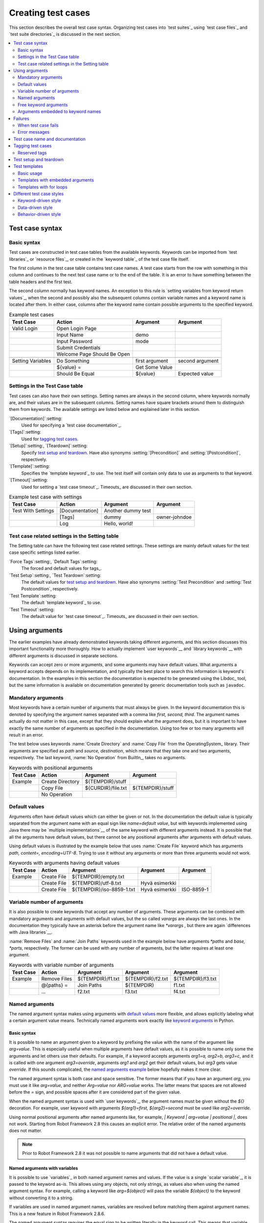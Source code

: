 Creating test cases
===================

This section describes the overall test case syntax. Organizing test
cases into `test suites`_ using `test case files`_ and `test suite
directories`_ is discussed in the next section.

.. contents::
   :depth: 2
   :local:

Test case syntax
----------------

Basic syntax
~~~~~~~~~~~~

Test cases are constructed in test case tables from the available
keywords. Keywords can be imported from `test libraries`_ or `resource
files`_, or created in the `keyword table`_ of the test case file
itself.

.. _keyword table: `user keywords`_

The first column in the test case table contains test case names. A
test case starts from the row with something in this column and
continues to the next test case name or to the end of the table. It is
an error to have something between the table headers and the first
test.

The second column normally has keyword names. An exception to this rule
is `setting variables from keyword return values`_, when the second and
possibly also the subsequent columns contain variable names and a keyword
name is located after them. In either case, columns after the keyword name
contain possible arguments to the specified keyword.

.. _setting variables from keyword return values: `User keyword return values`_

.. _example-tests:
.. table:: Example test cases
   :class: example

   ==================  ===========================  ==================  ===============
       Test Case                  Action                 Argument          Argument
   ==================  ===========================  ==================  ===============
   Valid Login         Open Login Page
   \                   Input Name                   demo
   \                   Input Password               mode
   \                   Submit Credentials
   \                   Welcome Page Should Be Open
   \
   Setting Variables   Do Something                 first argument      second argument
   \                   ${value} =                   Get Some Value      \
   \                   Should Be Equal              ${value}            Expected value
   ==================  ===========================  ==================  ===============

Settings in the Test Case table
~~~~~~~~~~~~~~~~~~~~~~~~~~~~~~~

Test cases can also have their own settings. Setting names are always
in the second column, where keywords normally are, and their values
are in the subsequent columns. Setting names have square brackets around
them to distinguish them from keywords. The available settings are listed
below and explained later in this section.

`[Documentation]`:setting:
    Used for specifying a `test case documentation`_.

`[Tags]`:setting:
    Used for `tagging test cases`_.

`[Setup]`:setting:, `[Teardown]`:setting:
   Specify `test setup and teardown`_. Have also synonyms
   :setting:`[Precondition]` and :setting:`[Postcondition]`,
   respectively.

`[Template]`:setting:
   Specifies the `template keyword`_ to use. The test itself will contain only
   data to use as arguments to that keyword.

`[Timeout]`:setting:
   Used for setting a `test case timeout`_. Timeouts_ are discussed in
   their own section.


.. table:: Example test case with settings
   :class: example

   ==================  ===========================  ==================  ===============
       Test Case                  Action                 Argument          Argument
   ==================  ===========================  ==================  ===============
   Test With Settings  [Documentation]              Another dummy test
   \                   [Tags]                       dummy               owner-johndoe
   \                   Log                          Hello, world!
   ==================  ===========================  ==================  ===============

Test case related settings in the Setting table
~~~~~~~~~~~~~~~~~~~~~~~~~~~~~~~~~~~~~~~~~~~~~~~

The Setting table can have the following test case related
settings. These settings are mainly default values for the
test case specific settings listed earlier.

`Force Tags`:setting:, `Default Tags`:setting:
   The forced and default values for tags_.

`Test Setup`:setting:, `Test Teardown`:setting:
   The default values for `test setup and teardown`_. Have also synonyms
   :setting:`Test Precondition` and :setting:`Test Postcondition`,
   respectively.

`Test Template`:setting:
   The default `template keyword`_ to use.

`Test Timeout`:setting:
   The default value for `test case timeout`_. Timeouts_ are discussed in
   their own section.

Using arguments
---------------

The earlier examples have already demonstrated keywords taking
different arguments, and this section discusses this important
functionality more thoroughly. How to actually implement `user
keywords`__ and `library keywords`__ with different arguments is
discussed in separate sections.

Keywords can accept zero or more arguments, and some arguments may
have default values. What arguments a keyword accepts depends on its
implementation, and typically the best place to search this
information is keyword's documentation. In the examples in this
section the documentation is expected to be generated using the
Libdoc_ tool, but the same information is available on
documentation generated by generic documentation tools such as
``javadoc``.

__ `User keyword arguments`_
__ `Keyword arguments`_

Mandatory arguments
~~~~~~~~~~~~~~~~~~~

Most keywords have a certain number of arguments that must always be
given.  In the keyword documentation this is denoted by specifying the
argument names separated with a comma like `first, second,
third`. The argument names actually do not matter in this case, except
that they should explain what the argument does, but it is important
to have exactly the same number of arguments as specified in the
documentation. Using too few or too many arguments will result in an
error.

The test below uses keywords :name:`Create Directory` and :name:`Copy
File` from the OperatingSystem_ library. Their arguments are
specified as `path` and `source, destination`, which means
that they take one and two arguments, respectively. The last keyword,
:name:`No Operation` from BuiltIn_, takes no arguments.

.. table:: Keywords with positional arguments
   :class: example

   =============  ================  ==================  ==================
     Test Case         Action            Argument            Argument
   =============  ================  ==================  ==================
   Example        Create Directory  ${TEMPDIR}/stuff
   \              Copy File         ${CURDIR}/file.txt  ${TEMPDIR}/stuff
   \              No Operation
   =============  ================  ==================  ==================

Default values
~~~~~~~~~~~~~~

Arguments often have default values which can either be given or
not. In the documentation the default value is typically separated
from the argument name with an equal sign like `name=default
value`, but with keywords implemented using Java there may be
`multiple implementations`__ of the same keyword with different
arguments instead. It is possible that all the arguments have default
values, but there cannot be any positional arguments after arguments
with default values.

__ `Default values with Java`_

Using default values is illustrated by the example below that uses
:name:`Create File` keyword which has arguments `path, content=,
encoding=UTF-8`. Trying to use it without any arguments or more than
three arguments would not work.

.. table:: Keywords with arguments having default values
   :class: example

   =============  ================  =========================  ====================  ============
     Test Case         Action               Argument                 Argument          Argument
   =============  ================  =========================  ====================  ============
   Example        Create File       ${TEMPDIR}/empty.txt
   \              Create File       ${TEMPDIR}/utf-8.txt       Hyvä esimerkki
   \              Create File       ${TEMPDIR}/iso-8859-1.txt  Hyvä esimerkki        ISO-8859-1
   =============  ================  =========================  ====================  ============

.. _varargs:

Variable number of arguments
~~~~~~~~~~~~~~~~~~~~~~~~~~~~

It is also possible to create keywords that accept any number of
arguments. These arguments can be combined with mandatory arguments
and arguments with default values, but the so called *varargs* are
always the last ones. In the documentation they typically have an
asterisk before the argument name like `*varargs` , but there
are again `differences with Java libraries`__.

__ `Variable number of arguments with Java`_

:name:`Remove Files` and :name:`Join Paths` keywords used in the
example below have arguments `*paths` and `base, *parts`,
respectively. The former can be used with any number of arguments, but
the latter requires at least one argument.

.. table:: Keywords with variable number of arguments
   :class: example

   =============  ================  =================  =================  =================
     Test Case         Action            Argument           Argument           Argument
   =============  ================  =================  =================  =================
   Example        Remove Files      ${TEMPDIR}/f1.txt  ${TEMPDIR}/f2.txt  ${TEMPDIR}/f3.txt
   \              @{paths} =        Join Paths         ${TEMPDIR}         f1.txt
   \              ...               f2.txt             f3.txt             f4.txt
   =============  ================  =================  =================  =================

.. _Named argument syntax:

Named arguments
~~~~~~~~~~~~~~~

The named argument syntax makes using arguments with `default values`_ more
flexible, and allows explicitly labeling what a certain argument value means.
Technically named arguments work exactly like `keyword arguments`__ in Python.

__ http://docs.python.org/2/tutorial/controlflow.html#keyword-arguments

Basic syntax
''''''''''''

It is possible to name an argument given to a keyword by prefixing the value
with the name of the argument like `arg=value`. This is especially
useful when multiple arguments have default values, as it is
possible to name only some the arguments and let others use their defaults.
For example, if a keyword accepts arguments `arg1=a, arg2=b, arg3=c`,
and it is called with one argument `arg3=override`, arguments
`arg1` and `arg2` get their default values, but `arg3`
gets value `override`. If this sounds complicated, the `named arguments
example`_ below hopefully makes it more clear.

The named argument syntax is both case and space sensitive. The former
means that if you have an argument `arg`, you must use it like
`arg=value`, and neither `Arg=value` nor `ARG=value`
works.  The latter means that spaces are not allowed before the `=`
sign, and possible spaces after it are considered part of the given value.

When the named argument syntax is used with `user keywords`_, the argument
names must be given without the `${}` decoration. For example, user
keyword with arguments `${arg1}=first, ${arg2}=second` must be used
like `arg2=override`.

Using normal positional arguments after named arguments like, for example,
`| Keyword | arg=value | positional |`, does not work.
Starting from Robot Framework 2.8 this causes an explicit error.
The relative order of the named arguments does not matter.

.. note:: Prior to Robot Framework 2.8 it was not possible to name arguments
          that did not have a default value.

Named arguments with variables
''''''''''''''''''''''''''''''

It is possible to use `variables`_ in both named argument names and values.
If the value is a single `scalar variable`_, it is passed to the keyword as-is.
This allows using any objects, not only strings, as values also when using
the named argument syntax. For example, calling a keyword like `arg=${object}`
will pass the variable `${object}` to the keyword without converting it to
a string.

If variables are used in named argument names, variables are resolved before
matching them against argument names. This is a new feature in Robot Framework
2.8.6.

The named argument syntax requires the equal sign to be written literally
in the keyword call. This means that variable alone can never trigger the
named argument syntax, not even if it has a value like like `foo=bar`. This is
important to remember especially when wrapping keywords into other keywords.
If, for example, a keyword takes a `variable number of arguments`_ like
`@{args}` and passes all of them to another keyword using the same `@{args}`
syntax, possible `named=arg` syntax used in the calling side is not recognized.
This is illustrated by the example below.

.. table:: Named arguments are not recognized from variable values
   :class: example

   =============  ============  ============  ============
     Test Case       Action       Argument      Argument
   =============  ============  ============  ============
   Example        Run Program   shell=True    # This will not come as a named argument to Run Process
   =============  ============  ============  ============

.. table::
   :class: example

   =============  ============  ============  ============  ============
      Keyword        Action       Argument      Argument      Argument
   =============  ============  ============  ============  ============
   Run Program    [Arguments]   @{args}
   \              Run Process   program.py    @{args}       # Named arguments are not recognized from inside @{args}
   =============  ============  ============  ============  ============

If keyword needs to accept and pass forward any named arguments, it must be
changed to accept `free keyword arguments`_. See `kwargs examples`_ for
a wrapper keyword version that can pass both positional and named arguments
forward.

Escaping named arguments syntax
'''''''''''''''''''''''''''''''

The named argument syntax is used only when the part of the argument
before the equal sign matches one of the keyword's arguments. It is possible
that there is a positional argument with a literal value like `foo=quux`,
and also an unrelated argument with name `foo`. In this case the argument
`foo` either incorrectly gets the value `quux` or, more likely,
there is a syntax error.

In these rare cases where there are accidental matches, it is possible to
use the backslash character to escape__ the syntax like `foo\=quux`.
Now the argument will get a literal value `foo=quux`. Note that escaping
is not needed if there are no arguments with name `foo`, but because it
makes the situation more explicit, it may nevertheless be a good idea.

__ Escaping_

Where named arguments are supported
'''''''''''''''''''''''''''''''''''

As already explained, the named argument syntax works with keywords. In
addition to that, it also works when `importing libraries`_.

Naming arguments is supported by `user keywords`_ and by most `test libraries`_.
The only exception are Java based libraries that use the `static library API`_.
Library documentation generated with Libdoc_ has a note does the library
support named arguments or not.

.. note:: Prior to Robot Framework 2.8 named argument syntax did not work
          with test libraries using the `dynamic library API`_.

Named arguments example
'''''''''''''''''''''''

The following example demonstrates using the named arguments syntax with
library keywords, user keywords, and when importing the Telnet_ test library.

.. table:: Named argument example
   :class: example

   =============  ===========  ===========  =======================
      Setting        Value        Value             Value
   =============  ===========  ===========  =======================
   Library        Telnet       prompt=$     default_log_level=DEBUG
   =============  ===========  ===========  =======================

.. table::
   :class: example

   =============  ================  ============  ============  =============
     Test Case          Action        Argument      Argument      Argument
   =============  ================  ============  ============  =============
   Example        Open connection   10.0.0.42     port=${PORT}  alias=example
   \              List files        options=-lh
   \              List files        path=/tmp     options=-l
   =============  ================  ============  ============  =============

.. table::
   :class: example

   =============  =================  =====================  ============  ============
     Keyword            Action              Argument          Argument      Argument
   =============  =================  =====================  ============  ============
   List files     [Arguments]        ${path}=.              ${options}=
   \              Execute command    ls ${options} ${path}
   =============  =================  =====================  ============  ============

Free keyword arguments
~~~~~~~~~~~~~~~~~~~~~~

Robot Framework 2.8 added support for `Python style free keyword arguments`__
(`**kwargs`). What this means is that keywords can receive all arguments that
use the `name=value` syntax and do not match any other arguments as kwargs.

Free keyword arguments support variables similarly as `named arguments
<Named arguments with variables_>`__. In practice that means that variables
can be used both in names and values, but the escape sign must always be
visible literally. For example, both `foo=${bar}` and `${foo}=${bar}` are
valid, as long as the variables that are used exist. An extra limitation is
that free keyword argument names must always be strings. Support for variables
in names is a new feature in Robot Framework 2.8.6, prior to that possible
variables were left un-resolved.

Initially free keyword arguments only worked with Python based libraries, but
Robot Framework 2.8.2 extended the support to the `dynamic library API`_
and Robot Framework 2.8.3 extended it further to Java based libraries and to
the `remote library interface`_. Finally, user keywords got `kwargs support
<Kwargs with user keywords_>`__ in Robot Framework 2.9. In other words,
all keywords can nowadays support kwargs.

__ http://docs.python.org/2/tutorial/controlflow.html#keyword-arguments

Kwargs examples
'''''''''''''''

As the first example of using kwargs, let's take a look at
:name:`Run Process` keyword in the Process_ library. It has a signature
`command, *arguments, **configuration`, which means that it takes the command
to execute (`command`), its arguments as `variable number of arguments`_
(`*arguments`) and finally optional configuration parameters as free keyword
arguments (`**configuration`). The example below also shows that variables
work with free keyword arguments exactly like when `using the named argument
syntax`__.

.. table:: Free keyword arguments with library keyword
   :class: example

   =============  ============  ============  ============  ============  ==============
     Test Case       Action       Argument      Argument      Argument       Argument
   =============  ============  ============  ============  ============  ==============
   Using Kwargs   Run Process   program.py    arg1          arg2          cwd=/home/user
   \              Run Process   program.py    argument      shell=True    env=${ENVIRON}
   =============  ============  ============  ============  ============  ==============

See `Free keyword arguments (**kwargs)`_ section under `Creating test
libraries`_ for more information about using the kwargs syntax in
your custom test libraries.

As the second example, let's create a wrapper `user keyword`_ for running the
`program.py` in the above example. The wrapper keyword :name:`Run Program`
accepts any number of arguments and kwargs, and passes them forward for
:name:`Run Process` along with the name of the command to execute.

.. table:: Free keyword arguments with user keyword
   :class: example

   =============  ============  ============  ============  ==============
     Test Case       Action       Argument      Argument      Argument
   =============  ============  ============  ============  ==============
   Using Kwargs   Run Program   arg1          arg2          cwd=/home/user
   \              Run Program   argument      shell=True    env=${ENVIRON}
   =============  ============  ============  ============  ==============

.. table::
   :class: example

   =============  =================  ================  ================  ================
      Keyword          Action            Argument          Argument          Argument
   =============  =================  ================  ================  ================
   Run Program    [Arguments]        @{arguments}      &{configuration}
   \              Run Process        program.py        @{arguments}      &{configuration}
   =============  =================  ================  ================  ================

__ `Named arguments with variables`_

Arguments embedded to keyword names
~~~~~~~~~~~~~~~~~~~~~~~~~~~~~~~~~~~

A totally different approach to specify arguments is embedding them
into keyword names. This syntax is supported by both `test library keywords`__
and `user keywords`__.

__ `Embedding arguments into keyword names`_
__ `Embedding arguments into keyword name`_

Failures
--------

When test case fails
~~~~~~~~~~~~~~~~~~~~

A test case fails if any of the keyword it uses fails. Normally this means that
execution of that test case is stopped, possible `test teardown`_ is executed,
and then execution continues from the next test case. It is also possible to
use special `continuable failures`__ if stopping test execution is not desired.

Error messages
~~~~~~~~~~~~~~

The error message assigned to a failed test case is got directly from the
failed keyword. Often the error message is created by the keyword itself, but
some keywords allow configuring them.

In some circumstances, for example when continuable failures are used,
a test case can fail multiple times. In that case the final error message
is got by combining the individual errors. Very long error messages are
automatically cut from the middle to keep reports_ easier to read. Full
error messages are always visible in log_ file as a message of the failed
keyword.

By default error messages are normal text, but
starting from Robot Framework 2.8 they can `contain HTML formatting`__. This
is enabled by starting the error message with marker string `*HTML*`.
This marker will be removed from the final error message shown in reports
and logs. Using HTML in a custom message is shown in the second example below.

.. table:: Keyword error messages
   :class: example

   +--------------+-----------------+---------------------+----------+-------------------------+
   |  Test Case   |     Action      |       Argument      | Argument |        Argument         |
   +==============+=================+=====================+==========+=========================+
   | Normal Error | Fail            | This is a rather    |          |                         |
   |              |                 | boring example...   |          |                         |
   +--------------+-----------------+---------------------+----------+-------------------------+
   | HTML Error   | ${number}=      | Get Number          |          |                         |
   +--------------+-----------------+---------------------+----------+-------------------------+
   |              | Should Be Equal | ${number}           | 42       | \*HTML\* Number is not  |
   |              |                 |                     |          | my <b>MAGIC</b> number. |
   +--------------+-----------------+---------------------+----------+-------------------------+

__ `Continue on failure`_
__ `HTML in error messages`_

Test case name and documentation
--------------------------------

The test case name comes directly from the Test Case table: it is
exactly what is entered into the test case column. Test cases in one
test suite should have unique names.  Pertaining to this, you can also
use the `automatic variable`_ `${TEST_NAME}` within the test
itself to refer to the test name. It is available whenever a test is
being executed, including all user keywords, as well as the test setup
and the test teardown.

The :setting:`[Documentation]` setting allows you to set a free
documentation for a test case. That text is shown in the command line
output, as well as the resulting test logs and test reports.

If the documentation is long, it can be `split into several cells`__
that are catenated together with spaces. It is possible to use simple
`HTML formatting`_ and variables_ can be used to make the
documentation dynamic. Starting from Robot Framework 2.7, if
documentation is split in multiple lines, the lines themselves are
`catenated using newlines`__. Newlines are not added if the line already ends
with a newline or it ends with an `escaping backslash`__.

__ `Dividing test data to several rows`_
__ `Automatic newlines in test data`_
__ `Escaping`_

.. table:: Test case documentation examples
   :class: example

   +--------------+-----------------+----------------------+----------------------------+
   |  Test Case   |     Action      |       Argument       |           Argument         |
   +==============+=================+======================+============================+
   | Simple       | [Documentation] | Simple documentation |                            |
   +--------------+-----------------+----------------------+----------------------------+
   |              | No Operation    |                      |                            |
   +--------------+-----------------+----------------------+----------------------------+
   | Splitting    | [Documentation] | This documentation   | it has been split into     |
   |              |                 | is a bit longer and  | several columns.           |
   +--------------+-----------------+----------------------+----------------------------+
   |              | No Operation    |                      |                            |
   +--------------+-----------------+----------------------+----------------------------+
   | Many lines   | [Documentation] | Here we have         |                            |
   +--------------+-----------------+----------------------+----------------------------+
   |              | ...             | an automatic newline |                            |
   +--------------+-----------------+----------------------+----------------------------+
   |              | No Operation    |                      |                            |
   +--------------+-----------------+----------------------+----------------------------+
   | Formatting   | [Documentation] | \*This is bold\*,    | here is a link:            |
   |              |                 | \_this italic\_  and | \http://robotframework.org |
   +--------------+-----------------+----------------------+----------------------------+
   |              | No Operation    |                      |                            |
   +--------------+-----------------+----------------------+----------------------------+
   | Variables    | [Documentation] | Executed at ${HOST}  |                            |
   |              |                 | by ${USER}           |                            |
   +--------------+-----------------+----------------------+----------------------------+
   |              | No Operation    |                      |                            |
   +--------------+-----------------+----------------------+----------------------------+

It is important that test cases have clear and descriptive names, and
in that case they normally do not need any documentation. If the logic
of the test case needs documenting, it is often a sign that keywords
in the test case need better names and they are to be enhanced,
instead of adding extra documentation. Finally, metadata, such as the
environment and user information in the last example above, is often
better specified using tags_.

.. _test case tags:

Tagging test cases
------------------

Using tags in Robot Framework is a simple, yet powerful mechanism for
classifying test cases. Tags are free text and they can be used at
least for the following purposes:

- Tags are shown in test reports_, logs_ and, of course, in the test
  data, so they provide metadata to test cases.
- Statistics__ about test cases (total, passed, failed  are
  automatically collected based on tags).
- With tags, you can `include or exclude`__ test cases to be executed.
- With tags, you can specify which test cases are considered `critical`_.

__ `Configuring statistics`_
__ `By tag names`_

In this section it is only explained how to set tags for test
cases, and different ways to do it are listed below. These
approaches can naturally be used together.

`Force Tags`:setting: in the Setting table
   All test cases in a test case file with this setting always get
   specified tags. If it is used in the `test suite initialization file`,
   all test cases in sub test suites get these tags.

`Default Tags`:setting: in the Setting table
   Test cases that do not have a :setting:`[Tags]` setting of their own
   get these tags. Default tags are not supported in test suite initialization
   files.

`[Tags]`:setting: in the Test Case table
   A test case always gets these tags. Additionally, it does not get the
   possible tags specified with :setting:`Default Tags`, so it is possible
   to override the :setting:`Default Tags` by using empty value. It is
   also possible to use value `NONE` to override default tags.

`--settag`:option: command line option
   All executed test cases get tags set with this option in addition
   to tags they got elsewhere.

`Set Tags`:name:, `Remove Tags`:name:, `Fail`:name: and `Pass Execution`:name: keywords
   These BuiltIn_ keywords can be used to manipulate tags dynamically
   during the test execution.

Tags are free text, but they are normalized so that they are converted
to lowercase and all spaces are removed. If a test case gets the same tag
several times, other occurrences than the first one are removed. Tags
can be created using variables, assuming that those variables exist.

.. table:: Tagging example
   :class: example

   ============  ==========  =======  =======
     Setting       Value      Value    Value
   ============  ==========  =======  =======
   Force Tags    req-42
   Default Tags  owner-john  smoke
   ============  ==========  =======  =======

.. table::
   :class: example

   ==========  =========  =======  =======
    Variable     Value     Value    Value
   ==========  =========  =======  =======
   ${HOST}     10.0.1.42
   ==========  =========  =======  =======

.. table::
   :class: example

   +---------------+-----------------+---------------------+------------------------+
   |   Test Case   |     Action      |       Argument      |         Argument       |
   +===============+=================+=====================+========================+
   | No own tags   | [Documentation] | This test has tags  | owner-john, smoke,     |
   |               |                 |                     | req-42                 |
   +---------------+-----------------+---------------------+------------------------+
   |               | No Operation    |                     |                        |
   +---------------+-----------------+---------------------+------------------------+
   |               |                 |                     |                        |
   +---------------+-----------------+---------------------+------------------------+
   | With own tags | [Documentation] | This test has tags  | not_ready, owner-mrx,  |
   |               |                 |                     | req-42                 |
   +---------------+-----------------+---------------------+------------------------+
   |               | [Tags]          | owner-mrx           | not_ready              |
   +---------------+-----------------+---------------------+------------------------+
   |               | No Operation    |                     |                        |
   +---------------+-----------------+---------------------+------------------------+
   |               |                 |                     |                        |
   +---------------+-----------------+---------------------+------------------------+
   | Own tags with | [Documentation] | This test has tags  | host-10.0.1.42, req-42 |
   | variables     |                 |                     |                        |
   +---------------+-----------------+---------------------+------------------------+
   |               | [Tags]          | host-${HOST}        |                        |
   +---------------+-----------------+---------------------+------------------------+
   |               | No Operation    |                     |                        |
   +---------------+-----------------+---------------------+------------------------+
   |               |                 |                     |                        |
   +---------------+-----------------+---------------------+------------------------+
   | Empty own tags| [Documentation] | This test has tags  | req-42                 |
   +---------------+-----------------+---------------------+------------------------+
   |               | [Tags]          |                     |                        |
   +---------------+-----------------+---------------------+------------------------+
   |               | No Operation    |                     |                        |
   +---------------+-----------------+---------------------+------------------------+
   |               |                 |                     |                        |
   +---------------+-----------------+---------------------+------------------------+
   | Set Tags and  | [Documentation] | This test has tags  | mytag, owner-john      |
   | Remove Tags   |                 |                     |                        |
   | Keywords      |                 |                     |                        |
   +---------------+-----------------+---------------------+------------------------+
   |               | Set Tags        | mytag               |                        |
   +---------------+-----------------+---------------------+------------------------+
   |               | Remove Tags     | smoke               | req-*                  |
   +---------------+-----------------+---------------------+------------------------+

Reserved tags
~~~~~~~~~~~~~

Users are generally free to use whatever tags that work in their context.
There are, however, certain tags that have a predefined meaning for Robot
Framework itself, and using them for other purposes can have unexpected
results. All special tags Robot Framework has and will have in the future
have a `robot-` prefix. To avoid problems, users should thus not use any
tag with a `robot-` prefix unless actually activating the special functionality.

At the time of writing, the only special tag is `robot-exit` that is
automatically added to tests when `stopping test execution gracefully`_.
More usages are likely to be added in the future, though.

Test setup and teardown
-----------------------

Robot Framework has similar test setup and teardown functionality as many
other test automation frameworks. In short, a test setup is something
that is executed before a test case, and a test teardown is executed
after a test case. In Robot Framework setups and teardowns are just
normal keywords with possible arguments.

Setup and teardown are always a single keyword. If they need to take care
of multiple separate tasks, it is possible to create higher-level `user
keywords`_ for that purpose. An alternative solution is executing multiple
keywords using the BuiltIn_ keyword :name:`Run Keywords`.

The test teardown is special in two ways. First of all, it is executed also
when a test case fails, so it can be used for clean-up activities that must be
done regardless of the test case status. In addition, all the keywords in the
teardown are also executed even if one of them fails. This `continue on failure`_
functionality can be used also with normal keywords, but inside teardowns it is
on by default.

The easiest way to specify a setup or a teardown for test cases in a
test case file is using the :setting:`Test Setup` and :setting:`Test
Teardown` settings in the Setting table. Individual test cases can
also have their own setup or teardown. They are defined with the
:setting:`[Setup]` or :setting:`[Teardown]` settings in the test case
table and they override possible :setting:`Test Setup` and
:setting:`Test Teardown` settings. Having no keyword after a
:setting:`[Setup]` or :setting:`[Teardown]` setting means having no
setup or teardown. It is also possible to use value `NONE` to indicate that
a test has no setup/teardown.

.. table:: Test setup and teardown examples
   :class: example

   =============  =================  =======  =======
      Setting            Value        Value    Value
   =============  =================  =======  =======
   Test Setup     Open Application   App A
   Test Teardown  Close Application
   =============  =================  =======  =======

.. table::
   :class: example

   ==================  ===============  ===================  ==================
       Test Case           Action            Argument            Argument
   ==================  ===============  ===================  ==================
   Default values      [Documentation]  Setup and teardown   from setting table
   \                   Do Something
   \
   Overridden setup    [Documentation]  Own setup, teardown  from setting table
   \                   [Setup]          Open Application     App B
   \                   Do Something
   \
   No teardown         [Documentation]  Default setup, no    teardown at all
   \                   Do Something
   \                   [Teardown]
   \
   No teardown 2       [Documentation]  Using special NONE,  works as well
   \                   Do Something
   \                   [Teardown]       NONE
   \
   Using variables     [Documentation]  Setup and teardown   given as variables
   \                   [Setup]          ${SETUP}
   \                   Do Something
   \                   [Teardown]       ${TEARDOWN}
   ==================  ===============  ===================  ==================

Often when creating use-case-like test cases, the terms *precondition*
and *postcondition* are preferred over the terms setup and
teardown. Robot Framework supports also this terminology, so that a
precondition is a synonym to a setup and a postcondition to a
teardown.

.. table:: Setup and teardown synonyms
   :class: tabular

   =================  ===================
   Test Setup         Test Precondition
   Test Teardown      Test Postcondition
   [Setup]            [Precondition]
   [Teardown]         [Postcondition]
   =================  ===================

The name of the keyword to be executed as a setup or a teardown can be a
variable. This facilitates having different setups or teardowns in
different environments by giving the keyword name as a variable from
the command line.

.. note:: `Test suites can have a setup and teardown of their
           own`__. A suite setup is executed before any test cases or sub test
           suites in that test suite, and similarly a suite teardown is
           executed after them.

__  `Suite setup and teardown`_

Test templates
--------------

Test templates convert normal `keyword-driven`_ test cases into
`data-driven`_ tests. Whereas the body of a keyword-driven test case
is constructed from keywords and their possible arguments, test cases with
template contain only the arguments for the template keyword.
Instead of repeating the same keyword multiple times per test and/or with all
tests in a file, it is possible to use it only per test or just once per file.

Template keywords can accept both normal positional and named arguments, as
well as arguments embedded to the keyword name. Unlike with other settings,
it is not possible to define a template using a variable.

Basic usage
~~~~~~~~~~~

How a keyword accepting normal positional arguments can be used as a template
is illustrated by the following example test cases. These two tests are
functionally fully identical.

.. sourcecode:: robotframework

   *** Test Cases **
   Normal test case
       Example keyword    first argument    second argument

   Templated test case
       [Template]    Example keyword
       first argument    second argument

As the example illustrates, it is possible to specify the
template for an individual test case using the :setting:`[Template]`
setting. An alternative approach is using the :setting:`Test Template`
setting in the Setting table, in which case the template is applied
for all test cases in that test case file. The :setting:`[Template]`
setting overrides the possible template set in the Setting table, and
an empty value for :setting:`[Template]` means that the test has no
template even when :setting:`Test Template` is used. It is also possible
to use value `NONE` to indicate that a test has no template.

If a templated test case has multiple data rows in its body, the template
is applied for all the rows one by one. This
means that the same keyword is executed multiple times, once with data
on each row. Templated tests are also special so that all the rounds
are executed even if one or more of them fails. It is possible to use this
kind of `continue on failure`_ mode with normal tests too, but with
the templated tests the mode is on automatically.

.. sourcecode:: robotframework

   *** Settings ***
   Test Template    Example keyword

   *** Test Cases ***
   Templated test case
       first round 1     first round 2
       second round 1    second round 2
       third round 1     third round 2

Using arguments with `default values`_ or `varargs`_, as well as using
`named arguments`_ and `free keyword arguments`_, work with templates
exactly like they work otherwise. Using variables_ in arguments is also
supported normally.

Templates with embedded arguments
~~~~~~~~~~~~~~~~~~~~~~~~~~~~~~~~~

Starting from Robot Framework 2.8.2, templates support a variation of
the `embedded argument syntax`_. With templates this syntax works so
that if the template keyword has variables in its name, they are considered
placeholders for arguments and replaced with the actual arguments
used with the template. The resulting keyword is then used without positional
arguments. This is best illustrated with an example:

.. sourcecode:: robotframework

   *** Test Case ***
   Normal test case with embedded arguments
       The result of 1 + 1 should be 2
       The result of 1 + 2 should be 3

   Template with embedded arguments
       [Template]    The result of ${calculation} should be ${expected}
       1 + 1    2
       1 + 2    3

   *** Keywords ***
   The result of ${calculation} should be ${expected}
       ${result} =    Calculate    ${calculation}
       Should Be Equal    ${result}     ${expected}

When embedded arguments are used with templates, the number of arguments in
the template keyword name must match the number of arguments it is used with.
The argument names do not need to match the arguments of the original keyword,
though, and it is also possible to use different arguments altogether:

.. sourcecode:: robotframework

   *** Test Case ***
   Different argument names
       [Template]    The result of ${foo} should be ${bar}
       1 + 1    2
       1 + 2    3

   Only some arguments
       [Template]    The result of ${calculation} should be 3
       1 + 2
       4 - 1

   New arguments
       [Template]    The ${meaning} of ${life} should be 42
       result    21 * 2

The main benefit of using embedded arguments with templates is that
argument names are specified explicitly. When using normal arguments,
the same effect can be achieved by naming the columns that contain
arguments. This is illustrated by the `data-driven style`_ example in
the next section.

Templates with for loops
~~~~~~~~~~~~~~~~~~~~~~~~

If templates are used with `for loops`_, the template is applied for
all the steps inside the loop. The continue on failure mode is in use
also in this case, which means that all the steps are executed with
all the looped elements even if there are failures.

.. table:: Using test template with for loops
   :class: example

   ==================  ===============  ===============  ==========  ==========
       Test Case            Action          Argument      Argument    Argument
   ==================  ===============  ===============  ==========  ==========
   Template and for    [Template]       Example keyword
   \                   :FOR             ${item}          IN          @{ITEMS}
   \                                    ${item}          2nd arg
   \                   :FOR             ${index}         IN RANGE    42
   \                                    1st arg          ${index}
   ==================  ===============  ===============  ==========  ==========

Different test case styles
--------------------------

There are several different ways in which test cases may be written. Test
cases that describe some kind of *workflow* may be written either in
keyword-driven or behavior-driven style. Data-driven style can be used to test
the same workflow with varying input data.

Keyword-driven style
~~~~~~~~~~~~~~~~~~~~

Workflow tests, such as the :name:`Valid Login` test described
earlier_, are constructed from several keywords and their possible
arguments. Their normal structure is that first the system is taken
into the initial state (:name:`Open Login Page` in the :name:`Valid
Login` example), then something is done to the system (:name:`Input
Name`, :name:`Input Password`, :name:`Submit Credentials`), and
finally it is verified that the system behaved as expected
(:name:`Welcome Page Should Be Open`).

.. _earlier: example-tests_

Data-driven style
~~~~~~~~~~~~~~~~~

Another style to write test cases is the *data-driven* approach where
test cases use only one higher-level keyword, normally created as a
`user keyword`_, that hides the actual test workflow. These tests are
very useful when there is a need to test the same scenario with
different input and/or output data. It would be possible to repeat the
same keyword with every test, but the `test template`_ functionality
allows specifying the keyword to use only once.

.. table:: Data-driven testing example
   :class: example

   +-------------------+-------------------------+---------+---------+
   |     Setting       |           Value         |  Value  |  Value  |
   +===================+=========================+=========+=========+
   | Test Template     | Login with invalid      |         |         |
   |                   | credentials should fail |         |         |
   +-------------------+-------------------------+---------+---------+

.. table::
   :class: example

   +-------------------+-----------+-----------+---------+
   |     Test Case     | User Name | Password  |         |
   +===================+===========+===========+=========+
   | Invalid User Name | invalid   | ${VALID   |         |
   |                   |           | PASSWORD} |         |
   +-------------------+-----------+-----------+---------+
   | Invalid Password  | ${VALID   | invalid   |         |
   |                   | USER}     |           |         |
   +-------------------+-----------+-----------+---------+
   | Invalid User Name | invalid   | whatever  |         |
   | And Password      |           |           |         |
   +-------------------+-----------+-----------+---------+
   | Empty User Name   | ${EMPTY}  | ${VALID   |         |
   |                   |           | PASSWORD} |         |
   +-------------------+-----------+-----------+---------+
   | Empty Password    | ${VALID   | ${EMPTY}  |         |
   |                   | USER}     |           |         |
   +-------------------+-----------+-----------+---------+
   | Empty User Name   | ${EMPTY}  | ${EMPTY}  |         |
   | And Password      |           |           |         |
   +-------------------+-----------+-----------+---------+

The above example has six separate tests, one for each invalid
user/password combination, and the example below illustrates how to
have only one test with all the combinations. When using `test
templates`_, all the rounds in a test are executed even if there are
failures, so there is no real functional difference between these two
styles. In the above example separate combinations are named so it is
easier to see what they test, but having potentially large number of
these tests may mess-up statistics. Which style to use depends on the
context and personal preferences.

.. table:: Data-driven test with multiple data variations
   :class: example

   +-------------------+---------------+-------------------+---------+
   |     Test Case     |   User Name   |      Password     |         |
   +===================+===============+===================+=========+
   | Invalid Password  | [Template]    | Login with invalid|         |
   |                   |               | credentials should|         |
   |                   |               | fail              |         |
   +-------------------+---------------+-------------------+---------+
   |                   | invalid       | ${VALID PASSWORD} |         |
   +-------------------+---------------+-------------------+---------+
   |                   | ${VALID USER} | invalid           |         |
   +-------------------+---------------+-------------------+---------+
   |                   | invalid       | whatever          |         |
   +-------------------+---------------+-------------------+---------+
   |                   | ${EMPTY}      | ${VALID PASSWORD} |         |
   +-------------------+---------------+-------------------+---------+
   |                   | ${VALID USER} | ${EMPTY}          |         |
   +-------------------+---------------+-------------------+---------+
   |                   | ${EMPTY}      | ${EMPTY}          |         |
   +-------------------+---------------+-------------------+---------+

.. tip:: In both of the above examples, column headers have been
         changed to match the data. This is possible because on the
         first row other cells except the first one `are ignored`__.

__ `Ignored data`_

Behavior-driven style
~~~~~~~~~~~~~~~~~~~~~

It is also possible to write test cases as requirements that also non-technical
project stakeholders must understand. These *executable requirements* are a
corner stone of a process commonly called `Acceptance Test Driven Development`__
(ATDD) or `Specification by Example`__.

One way to write these requirements/tests is *Given-When-Then* style
popularized by `Behavior Driven Development`__ (BDD). When writing test cases in
this style, the initial state is usually expressed with a keyword starting with
word :name:`Given`, the actions are described with keyword starting with
:name:`When` and the expectations with a keyword starting with :name:`Then`.
Keyword starting with :name:`And` or :name:`But` may be used if a step has more
than one action.

.. table:: Example test cases using behavior-driven style
   :class: example

   ==================  ===========================
       Test Case                  Step
   ==================  ===========================
   Valid Login         Given login page is open
   \                   When valid username and password are inserted
   \                   and credentials are submitted
   \                   Then welcome page should be open
   ==================  ===========================

__ http://testobsessed.com/2008/12/08/acceptance-test-driven-development-atdd-an-overview
__ http://en.wikipedia.org/wiki/Specification_by_example
__ http://en.wikipedia.org/wiki/Behavior_Driven_Development

Ignoring :name:`Given/When/Then/And/But` prefixes
'''''''''''''''''''''''''''''''''''''''''''''''''

Prefixes :name:`Given`, :name:`When`, :name:`Then`, :name:`And` and :name:`But`
are dropped when matching keywords are searched, if no match with the full name
is found. This works for both user keywords and library keywords. For example,
:name:`Given login page is open` in the above example can be implemented as
user keyword either with or without the word :name:`Given`. Ignoring prefixes
also allows using the same keyword with different prefixes. For example
:name:`Welcome page should be open` could also used as :name:`And welcome page
should be open`.

.. note:: Ignoring :name:`But` prefix is new in Robot Framework 2.8.7.

Embedding data to keywords
''''''''''''''''''''''''''

When writing concrete examples it is useful to be able pass actual data to
keyword implementations. User keywords support this by allowing `embedding
arguments into keyword name`_.

